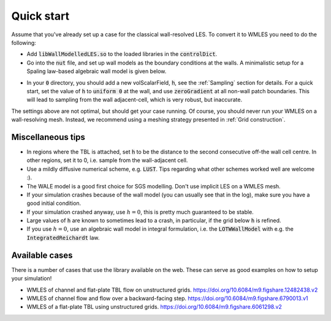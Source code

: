 Quick start
===========

Assume that you've already set up a case for the classical wall-resolved LES. To convert it to WMLES you need to do the
following:

- Add :code:`libWallModelledLES.so` to the loaded libraries in the :code:`controlDict`.
- Go into the :code:`nut` file, and set up wall models as the boundary conditions at the walls.
  A minimalistic setup for a Spaling law-based algebraic wall model is given below.

.. code-block::
  :linenos:

  type           LOTWWallModel;
  RootFinder
  {
    type         Newton;
  }
  Law
  {
    type         Spalding;
  }

- In your :code:`0` directory, you should add a new volScalarField, :code:`h`, see the :ref:`Sampling` section for details.
  For a quick start, set the value of :code:`h` to :code:`uniform 0` at the wall, and use :code:`zeroGradient` at all
  non-wall patch boundaries.
  This will lead to sampling from the wall adjacent-cell, which is very robust, but inaccurate.

The settings above are not optimal, but should get your case running.
Of course, you should never run your WMLES on a wall-resolving mesh.
Instead, we recommend using a meshing strategy presented in :ref:`Grid construction`.

Miscellaneous tips
------------------

- In regions where the TBL is attached, set :code:`h` to be the distance to the second consecutive off-the wall cell centre.
  In other regions, set it to 0, i.e. sample from the wall-adjacent cell.
- Use a mildly diffusive numerical scheme, e.g. :code:`LUST`. Tips regarding what other schemes worked well are welcome :).
- The WALE model is a good first choice for SGS modelling. Don't use implicit LES on a WMLES mesh.
- If your simulation crashes because of the wall model (you can usually see that in the log), make sure you have a good
  initial condition.
- If your simulation crashed anyway, use :math:`h = 0`, this is pretty much guaranteed to be stable.
- Large values of :code:`h` are known to sometimes lead to a crash, in particular, if the grid below :code:`h` is refined.
- If you use :math:`h = 0`, use an algebraic wall model in integral formulation, i.e. the :code:`LOTWWallModel` with e.g.
  the :code:`IntegratedReichardt` law.

Available cases
---------------

There is a number of cases that use the library available on the web.
These can serve as good examples on how to setup your simulation!

- WMLES of channel and flat-plate TBL flow on unstructured grids.
  https://doi.org/10.6084/m9.figshare.12482438.v2 
- WMLES of channel flow and flow over a backward-facing step.
  https://doi.org/10.6084/m9.figshare.6790013.v1 
- WMLES of a flat-plate TBL using unstructured grids. 
  https://doi.org/10.6084/m9.figshare.6061298.v2 